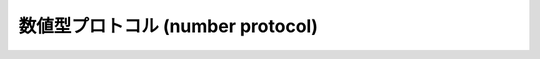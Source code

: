 .. highlightlang:: c

.. _number:

数値型プロトコル (number protocol)
==================================


.. cfunction:: int PyNumber_Check(PyObject *o)

   オブジェクト *o* が数値型プロトコルを提供している場合に ``1`` を返し、そうでないときには偽を返します。この関数呼び出しは常に成功します。


.. cfunction:: PyObject* PyNumber_Add(PyObject *o1, PyObject *o2)

   成功すると *o1* と *o2* を加算した結果を返し、失敗すると *NULL* を返します。 Python の式 ``o1 + o2`` と同じです。


.. cfunction:: PyObject* PyNumber_Subtract(PyObject *o1, PyObject *o2)

   成功すると *o1* から *o2* を減算した結果を返し、失敗すると *NULL* を返します。 Python の式 ``o1 - o2`` と同じです。


.. cfunction:: PyObject* PyNumber_Multiply(PyObject *o1, PyObject *o2)

   成功すると *o1* と *o2* を乗算した結果を返し、失敗すると *NULL* を返します。 Python の式 ``o1 * o2`` と同じです。


.. cfunction:: PyObject* PyNumber_Divide(PyObject *o1, PyObject *o2)

   成功すると *o1* を *o2* で除算した結果を返し, 失敗すると *NULL* を返します。  Python の式 ``o1 / o2`` と同じです。


.. cfunction:: PyObject* PyNumber_FloorDivide(PyObject *o1, PyObject *o2)

   成功すると *o1* を *o2* で除算した切捨て値を返し、失敗すると *NULL* を返します。  "旧仕様の" 整数間での除算と同じです。

   .. versionadded:: 2.2


.. cfunction:: PyObject* PyNumber_TrueDivide(PyObject *o1, PyObject *o2)

   成功すると、数学的な *o1* の *o2* による除算値に対する妥当な近似 (reasonable approximation) を返し、失敗すると
   *NULL* を返します。全ての実数を 2 を基数として表現するのは不可能なため、二進の浮動小数点数は "近似値"
   しか表現できません。このため、戻り値も近似になります。この関数に二つの整数を渡した際、浮動小数点の値を返すことがあります。

   .. versionadded:: 2.2


.. cfunction:: PyObject* PyNumber_Remainder(PyObject *o1, PyObject *o2)

   成功すると *o1* を *o2* で除算した剰余を返し、失敗すると *NULL* を返します。 Python の式 ``o1 % o2`` と同じです。


.. cfunction:: PyObject* PyNumber_Divmod(PyObject *o1, PyObject *o2)

   .. index:: builtin: divmod

   組み込み関数 :func:`divmod` を参照してください。失敗すると *NULL* を返します。 Python の式 ``divmod(o1,
   o2)`` と同じです。


.. cfunction:: PyObject* PyNumber_Power(PyObject *o1, PyObject *o2, PyObject *o3)

   .. index:: builtin: pow

   組み込み関数 :func:`pow` を参照してください。失敗すると *NULL* を返します。
   Python の式 ``pow(o1, o2, o3)`` と同じです。
   *o3* はオプションです。 *o3* を無視させたいなら、 :cdata:`Py_None` を入れてください (*o3*
   に *NULL* を渡すと、不正なメモリアクセスを引き起こすことがあります)。


.. cfunction:: PyObject* PyNumber_Negative(PyObject *o)

   成功すると *o* の符号反転を返し、失敗すると *NULL* を返します。 Python の式 ``-o`` と同じです。


.. cfunction:: PyObject* PyNumber_Positive(PyObject *o)

   成功すると *o* を返し、失敗すると *NULL* を返します。 Python の式 ``+o`` と同じです。


.. cfunction:: PyObject* PyNumber_Absolute(PyObject *o)

   .. index:: builtin: abs

   成功すると *o* の絶対値を返し、失敗すると *NULL* を返します。 Python の式 ``abs(o)`` と同じです。


.. cfunction:: PyObject* PyNumber_Invert(PyObject *o)

   成功すると *o* のビット単位反転 (bitwise negation) を返し、失敗すると *NULL* を返します。Python の式 ``~o``
   と同じです。


.. cfunction:: PyObject* PyNumber_Lshift(PyObject *o1, PyObject *o2)

   成功すると *o1* を *o2* だけ左シフトした結果を返し、失敗すると *NULL* を返します。 Python の式 ``o1 << o2``
   と同じです。


.. cfunction:: PyObject* PyNumber_Rshift(PyObject *o1, PyObject *o2)

   成功すると *o1* を *o2* だけ右シフトした結果を返し、失敗すると *NULL* を返します。 Python の式 ``o1 >> o2``
   と同じです。


.. cfunction:: PyObject* PyNumber_And(PyObject *o1, PyObject *o2)

   成功すると *o1* と *o2* の "ビット単位論理積 (bitwise and)" を返し、失敗すると *NULL* を返します。 Python の式
   ``o1 & o2`` と同じです。


.. cfunction:: PyObject* PyNumber_Xor(PyObject *o1, PyObject *o2)

   成功すると *o1* と *o2* の  "ビット単位排他的論理和 (bitwise exclusive or)" を返し、失敗すると *NULL*
   を返します。 Python の式 ``o1 ^ o2`` と同じです。


.. cfunction:: PyObject* PyNumber_Or(PyObject *o1, PyObject *o2)

   成功すると *o1* と *o2* の "ビット単位論理和 (bitwise or)" を返し失敗すると *NULL* を返します。 Python の式
   ``o1 | o2`` と同じです。


.. cfunction:: PyObject* PyNumber_InPlaceAdd(PyObject *o1, PyObject *o2)

   成功すると *o1* と *o2* を加算した結果を返し、失敗すると *NULL* を返します。 *o1* が *in-place*
   演算をサポートする場合、in-place 演算を行います。 Python の文 ``o1 += o2`` と同じです。


.. cfunction:: PyObject* PyNumber_InPlaceSubtract(PyObject *o1, PyObject *o2)

   成功すると *o1* から *o2* を減算した結果を返し、失敗すると *NULL* を返します。 *o1* が *in-place*
   演算をサポートする場合、in-place 演算を行います。 Python の文 ``o1 -= o2`` と同じです。


.. cfunction:: PyObject* PyNumber_InPlaceMultiply(PyObject *o1, PyObject *o2)

   成功すると *o1* と *o2* を乗算した結果を返し、失敗すると *NULL* を返します。 *o1* が *in-place*
   演算をサポートする場合、in-place 演算を行います。 Python の文 ``o1 *= o2`` と同じです。


.. cfunction:: PyObject* PyNumber_InPlaceDivide(PyObject *o1, PyObject *o2)

   成功すると *o1* を *o2* で除算した結果を返し, 失敗すると *NULL* を返します。 *o1* が *in-place*
   演算をサポートする場合、in-place 演算を行います。 Python の文 ``o1 /= o2`` と同じです。


.. cfunction:: PyObject* PyNumber_InPlaceFloorDivide(PyObject *o1, PyObject *o2)

   成功すると *o1* を *o2* で除算した切捨て値を返し、失敗すると *NULL* を返します。 *o1* が *in-place*
   演算をサポートする場合、in-place 演算を行います。 Python の文 ``o1 //= o2`` と同じです。

   .. versionadded:: 2.2


.. cfunction:: PyObject* PyNumber_InPlaceTrueDivide(PyObject *o1, PyObject *o2)

   成功すると、数学的な *o1* の *o2* による除算値に対する妥当な近似 (reasonable approximation) を返し、失敗すると
   *NULL* を返します。全ての実数を 2 を基数として表現するのは不可能なため、二進の浮動小数点数は "近似値"
   しか表現できません。このため、戻り値も近似になります。この関数に二つの整数を渡した際、浮動小数点の値を返すことがあります。 *o1* が *in-place*
   演算をサポートする場合、in-place 演算を行います。

   .. versionadded:: 2.2


.. cfunction:: PyObject* PyNumber_InPlaceRemainder(PyObject *o1, PyObject *o2)

   成功すると *o1* を *o2* で除算した剰余を返し、 , 失敗すると *NULL* を返します。 *o1* が *in-place*
   演算をサポートする場合、in-place 演算を行います。 Python の文 ``o1 %= o2`` と同じです。


.. cfunction:: PyObject* PyNumber_InPlacePower(PyObject *o1, PyObject *o2, PyObject *o3)

   .. index:: builtin: pow

   組み込み関数 :func:`pow` を参照してください。失敗すると *NULL* を返します。 *o1* が *in-place*
   演算をサポートする場合、in-place 演算を行います。この関数は *o3* が :cdata:`Py_None` の場合は Python 文 ``o1
   **= o2 `` と同じで、それ以外の場合は `` pow(o1, o2, o3)`` の in-place 版です。 *o3* を無視させたいなら、
   :cdata:`Py_None` を入れてください (*o3* に *NULL* を渡すと、不正なメモリアクセスを引き起こすことがあります)。


.. cfunction:: PyObject* PyNumber_InPlaceLshift(PyObject *o1, PyObject *o2)

   成功すると *o1* を *o2* だけ左シフトした結果を返し、失敗すると *NULL* を返します。 *o1* が *in-place*
   演算をサポートする場合、in-place 演算を行います。 Python の文 ``o1 <<= o2`` と同じです。


.. cfunction:: PyObject* PyNumber_InPlaceRshift(PyObject *o1, PyObject *o2)

   成功すると *o1* を *o2* だけ右シフトした結果を返し、失敗すると *NULL* を返します。 *o1* が *in-place*
   演算をサポートする場合、in-place 演算を行います。 Python の文 ``o1 >>= o2`` と同じです。


.. cfunction:: PyObject* PyNumber_InPlaceAnd(PyObject *o1, PyObject *o2)

   成功すると *o1* と *o2* の "ビット単位論理積 (bitwise and)" を返し、失敗すると *NULL* を返します。  *o1* が
   *in-place* 演算をサポートする場合、in-place 演算を行います。 Python の文 ``o1 &= o2`` と同じです。


.. cfunction:: PyObject* PyNumber_InPlaceXor(PyObject *o1, PyObject *o2)

   成功すると *o1* と *o2* の "ビット単位排他的論理和  (bitwise exclusive or)" を返し、失敗すると *NULL*
   を返します。  *o1* が *in-place* 演算をサポートする場合、in-place 演算を行います。 Python の文 ``o1 ^= o2``
   と同じです。


.. cfunction:: PyObject* PyNumber_InPlaceOr(PyObject *o1, PyObject *o2)

   成功すると *o1* と *o2* の "ビット単位論理和 (bitwise or)" を返し失敗すると *NULL* を返します。
   *o1* が *in-place* 演算をサポートする場合、in-place 演算を行います。
   Python の文 ``o1 |= o2`` と同じです。


.. cfunction:: int PyNumber_Coerce(PyObject **p1, PyObject **p2)

   .. index:: builtin: coerce

   この関数は :ctype:`PyObject\*` 型の二つの変数のアドレスを引数にとります。 ``*p1`` と ``*p2``
   が指すオブジェクトが同じ型の場合、それぞれの参照カウントをインクリメントして ``0`` (成功) を返します。
   オブジェクトを変換して共通の数値型にできる場合、 ``*p1`` と ``*p2`` を変換後の値に置き換えて (参照カウントを '新しく' して)
   、 ``0`` を返します。変換が不可能な場合や、その他何らかのエラーが生じた場合、 ``-1`` (失敗) を返し、参照カウントをインクリメントしません。
   ``PyNumber_Coerce(&o1, &o2)`` の呼び出しは Python 文 ``o1, o2 = coerce(o1, o2)`` と同じです。


.. cfunction:: int PyNumber_CoerceEx(PyObject **p1, PyObject **p2)

   This function is similar to :cfunc:`PyNumber_Coerce`, except that it returns
   ``1`` when the conversion is not possible and when no error is raised.
   Reference counts are still not increased in this case.
   この関数は :cfunc:`PyNumber_Coerce` と似ていますが、
   変換が失敗た場合にはエラーを発生させず、 ``-1`` を返します。
   この場合、参照カウントはインクリメントされません。


.. cfunction:: PyObject* PyNumber_Int(PyObject *o)

   .. index:: builtin: int

   成功すると *o* を整数に変換したものを返し、失敗すると *NULL* を返します。
   引数の値が整数の範囲外の場合、長整数を代わりに返します。 Python
   の式 ``int(o)`` と同じです。


.. cfunction:: PyObject* PyNumber_Long(PyObject *o)

   .. index:: builtin: long

   成功すると *o* を長整数に変換したものを返し、失敗すると *NULL* を返します。
   Python の式 ``long(o)`` と同じです。


.. cfunction:: PyObject* PyNumber_Float(PyObject *o)

   .. index:: builtin: float

   成功すると *o* を浮動小数点数に変換したものを返し、失敗すると *NULL* を返します。
   Python の式 ``float(o)`` と同じです。


.. cfunction:: PyObject* PyNumber_Index(PyObject *o)

   *o* をPythonのintもしくはlong型に変換し、成功したらその値を返します。
   失敗したら *NULL* が返され、 :exc:`TypeError` 例外が送出されます。

   .. versionadded:: 2.5


.. cfunction:: PyObject* PyNumber_ToBase(PyObject *n, int base)

   整数 *n* を、 *base* 進数の文字列に変換し、適切であれば ``'0b'``, ``'0o'``,
   ``'0x'`` の基数マーカーをつけます。
   *base* が 2, 8, 10, 16 のいずれでも無い場合、フォーマットは x を基数として
   ``'x#num'`` となります。
   もし *n* が整数オブジェクトでない場合、まず :cfunc:`PyNumber_Index` を使って
   変換されます。

   .. versionadded:: 2.6


.. cfunction:: Py_ssize_t PyNumber_AsSsize_t(PyObject *o, PyObject *exc)

   *o* を整数として解釈可能だった場合、Py_ssize_t型の値に変換して返します。
   もし *o* がPythonのintもしくはlongに変換できたのに、Py_ssize_tへの変換が
   :exc:`OverflowError` になる場合は、 *exc* 引数で渡された型
   (普通は :exc:`IndexError` か :exc:`OverflowError`) の例外を送出します。
   もし、 *exc* が *NULL* なら、例外はクリアされて、値が負の場合は *PY_SSIZE_T_MIN* へ、
   正の場合は *PY_SSIZE_T_MAX* へと制限されます。

   .. versionadded:: 2.5


.. cfunction:: int PyIndex_Check(PyObject *o)

   *o* がインデックス整数であるときにTrueを返します。 (tp_as_number構造体のnb_indexスロットが埋まっている場合)

   .. versionadded:: 2.5
